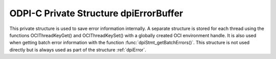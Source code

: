 .. _dpiErrorBuffer:

ODPI-C Private Structure dpiErrorBuffer
---------------------------------------

This private structure is used to save error information internally. A separate
structure is stored for each thread using the functions OCIThreadKeyGet() and
OCIThreadKeySet() with a globally created OCI environment handle. It is also
used when getting batch error information with the function
:func:`dpiStmt_getBatchErrors()`. This structure is not used directly but is
always used as part of the structure :ref:`dpiError`.

.. member:: int32_t dpiErrorBuffer.code

    Specifies the OCI error code of the last OCI error that was recorded or 0
    if no OCI error has been recorded.

.. member:: uint16_t dpiErrorBuffer.offset

    Specifies the parse error offset when executing a statement or the index of
    the row which generated the error when getting batch errors. In all other
    cases this value is 0.

.. member:: dpiErrorNum dpiErrorBuffer.errorNum

    Specifies the ODPI-C error number of the last ODPI-C error that was
    recorded or 0 if no ODPI-C error has been recorded.

.. member:: const char \*dpiErrorBuffer.fnName

    The public ODPI-C function name which was called in which the error took
    place. This is a null-terminated ASCII string.

.. member:: const char \*dpiErrorBuffer.action

    The internal action that was being performed when the error took place.
    This is a null-terminated ASCII string.

.. member:: char dpiErrorBuffer.encoding[]

    Specifies the encoding in which the :member:`dpiErrorBuffer.messageBuffer`
    member is encoded as a null-terminated ASCII string.

.. member:: char dpiErrorBuffer.message[]

    Specifies the buffer used for storing error messages.

.. member:: uint32_t dpiErrorBufferLength

    Specifies the length of the message found in the message buffer, in bytes.

.. member:: boolean dpiErrorBuffer.isRecoverable

    Specifies whether the error is recoverable (1) or not (0). This is only
    relevant for OCI errors for Oracle release 12.1 and higher. In all other
    cases the value is 0.

